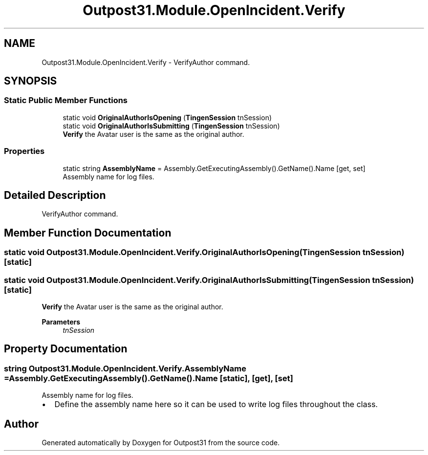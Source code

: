 .TH "Outpost31.Module.OpenIncident.Verify" 3 "Mon Jul 1 2024" "Outpost31" \" -*- nroff -*-
.ad l
.nh
.SH NAME
Outpost31.Module.OpenIncident.Verify \- VerifyAuthor command\&.  

.SH SYNOPSIS
.br
.PP
.SS "Static Public Member Functions"

.in +1c
.ti -1c
.RI "static void \fBOriginalAuthorIsOpening\fP (\fBTingenSession\fP tnSession)"
.br
.ti -1c
.RI "static void \fBOriginalAuthorIsSubmitting\fP (\fBTingenSession\fP tnSession)"
.br
.RI "\fBVerify\fP the Avatar user is the same as the original author\&. "
.in -1c
.SS "Properties"

.in +1c
.ti -1c
.RI "static string \fBAssemblyName\fP = Assembly\&.GetExecutingAssembly()\&.GetName()\&.Name\fR [get, set]\fP"
.br
.RI "Assembly name for log files\&. "
.in -1c
.SH "Detailed Description"
.PP 
VerifyAuthor command\&. 
.SH "Member Function Documentation"
.PP 
.SS "static void Outpost31\&.Module\&.OpenIncident\&.Verify\&.OriginalAuthorIsOpening (\fBTingenSession\fP tnSession)\fR [static]\fP"

.SS "static void Outpost31\&.Module\&.OpenIncident\&.Verify\&.OriginalAuthorIsSubmitting (\fBTingenSession\fP tnSession)\fR [static]\fP"

.PP
\fBVerify\fP the Avatar user is the same as the original author\&. 
.PP
\fBParameters\fP
.RS 4
\fItnSession\fP 
.RE
.PP

.SH "Property Documentation"
.PP 
.SS "string Outpost31\&.Module\&.OpenIncident\&.Verify\&.AssemblyName = Assembly\&.GetExecutingAssembly()\&.GetName()\&.Name\fR [static]\fP, \fR [get]\fP, \fR [set]\fP"

.PP
Assembly name for log files\&. 
.IP "\(bu" 2
Define the assembly name here so it can be used to write log files throughout the class\&. 
.PP


.SH "Author"
.PP 
Generated automatically by Doxygen for Outpost31 from the source code\&.
